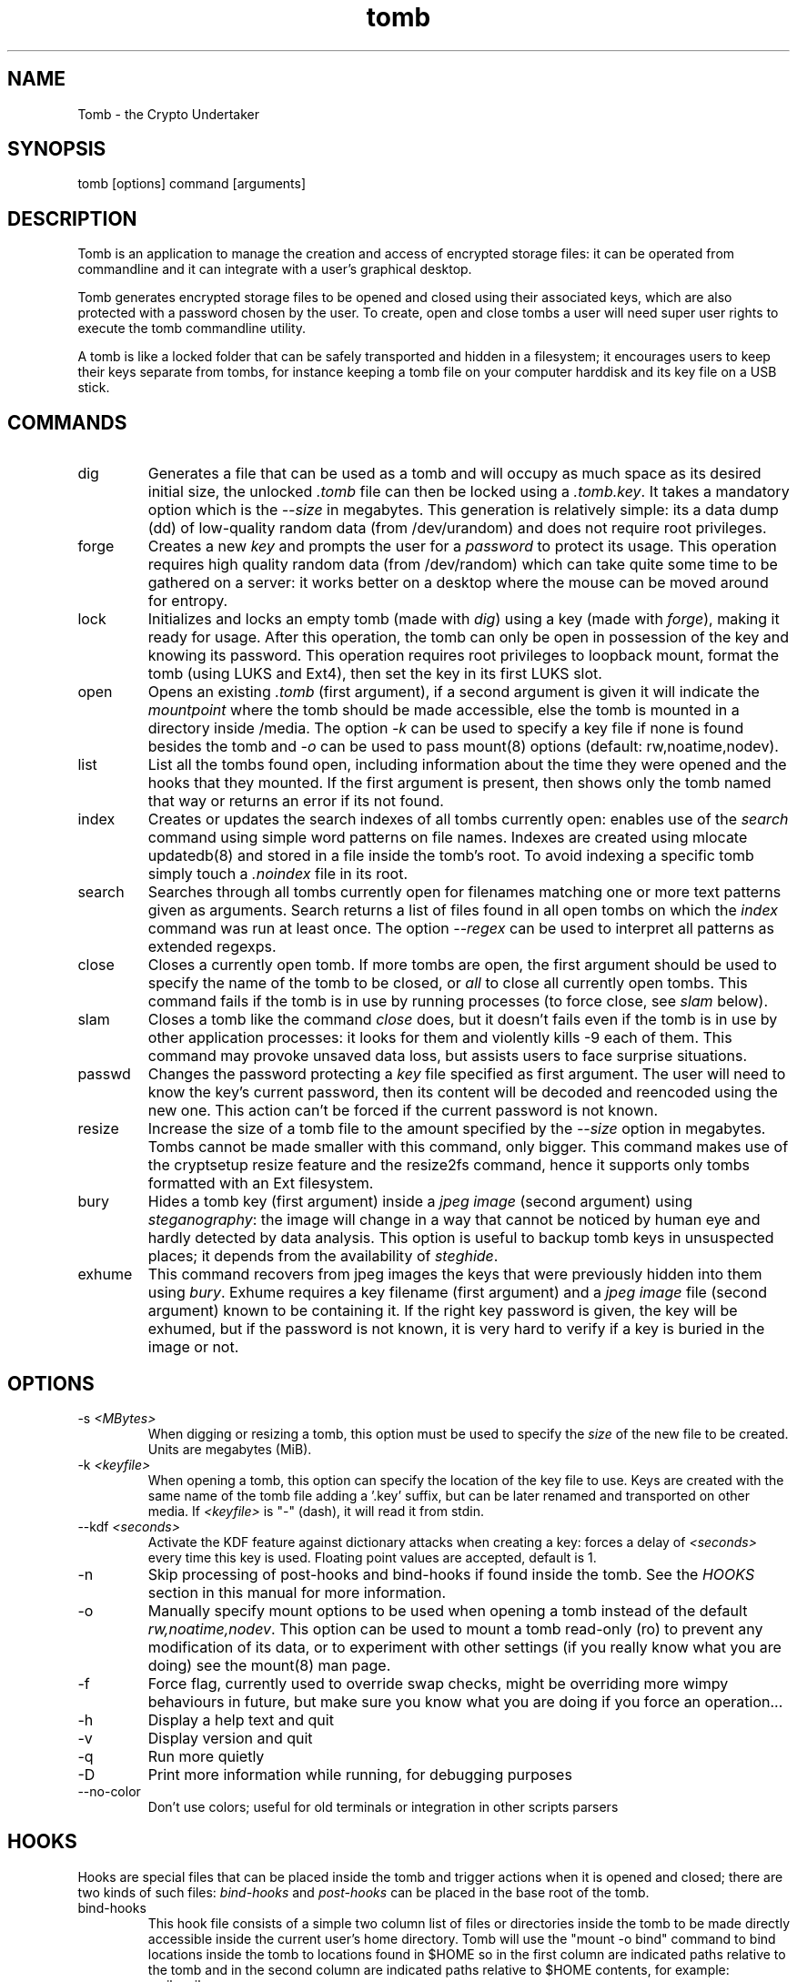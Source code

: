 .TH tomb 1 "May 25, 2013" "tomb"

.SH NAME
Tomb \- the Crypto Undertaker

.SH SYNOPSIS
.B
.IP "tomb [options] command [arguments]"

.SH DESCRIPTION

Tomb is an application to manage the creation and access of encrypted
storage files: it can be operated from commandline and it can
integrate with a user's graphical desktop.

Tomb generates encrypted storage files to be opened and closed using
their associated keys, which are also protected with a password chosen
by the user. To create, open and close tombs a user will need super
user rights to execute the tomb commandline utility.

A tomb is like a locked folder that can be safely transported and
hidden in a filesystem; it encourages users to keep their keys
separate from tombs, for instance keeping a tomb file on your computer
harddisk and its key file on a USB stick.


.SH COMMANDS

.B
.IP "dig"
Generates a file that can be used as a tomb and will occupy as much
space as its desired initial size, the unlocked \fI.tomb\fR file can
then be locked using a \fI.tomb.key\fR. It takes a mandatory option
which is the \fI--size\fR in megabytes. This generation is relatively
simple: its a data dump (dd) of low-quality random data (from
/dev/urandom) and does not require root privileges.

.B
.IP "forge"
Creates a new \fIkey\fR and prompts the user for a \fIpassword\fR to
protect its usage. This operation requires high quality random data
(from /dev/random) which can take quite some time to be gathered on a
server: it works better on a desktop where the mouse can be moved
around for entropy.

.B
.IP "lock"
Initializes and locks an empty tomb (made with \fIdig\fR) using a key
(made with \fIforge\fR), making it ready for usage. After this
operation, the tomb can only be open in possession of the key and
knowing its password. This operation requires root privileges to
loopback mount, format the tomb (using LUKS and Ext4), then set the
key in its first LUKS slot.

.B
.IP "open"
Opens an existing \fI.tomb\fR (first argument), if a second argument is
given it will indicate the \fImountpoint\fR where the tomb should be
made accessible, else the tomb is mounted in a directory inside
/media. The option \fI-k\fR can be used to specify a key file if none
is found besides the tomb and \fI-o\fR can be used to pass mount(8)
options (default: rw,noatime,nodev).

.B
.IP "list"
List all the tombs found open, including information about the time
they were opened and the hooks that they mounted. If the first
argument is present, then shows only the tomb named that way or
returns an error if its not found.

.B
.IP "index"
Creates or updates the search indexes of all tombs currently
open: enables use of the \fIsearch\fR command using simple word
patterns on file names. Indexes are created using mlocate updatedb(8) and
stored in a file inside the tomb's root. To avoid indexing
a specific tomb simply touch a \fI.noindex\fR file in its root.

.B
.IP "search"
Searches through all tombs currently open for filenames matching one
or more text patterns given as arguments. Search returns a list of
files found in all open tombs on which the \fIindex\fR command was run
at least once. The option \fI--regex\fR can be used to interpret all
patterns as extended regexps.

.B
.IP "close"
Closes a currently open tomb.  If more tombs are open, the first
argument should be used to specify the name of the tomb to be closed,
or \fIall\fR to close all currently open tombs. This command fails if
the tomb is in use by running processes (to force close, see
\fIslam\fR below).

.B
.IP "slam"
Closes a tomb like the command \fIclose\fR does, but it doesn't fails
even if the tomb is in use by other application processes: it looks
for them and violently kills \-9 each of them. This command may
provoke unsaved data loss, but assists users to face surprise
situations.


.B
.IP "passwd"
Changes the password protecting a \fIkey\fR file specified as first
argument. The user will need to know the key's current password, then
its content will be decoded and reencoded using the new one. This
action can't be forced if the current password is not known.


.B
.IP "resize"
Increase the size of a tomb file to the amount specified by the
\fI--size\fR option in megabytes. Tombs cannot be made smaller with
this command, only bigger. This command makes use of the cryptsetup
resize feature and the resize2fs command, hence it supports only tombs
formatted with an Ext filesystem.


.B
.IP "bury"
Hides a tomb key (first argument) inside a \fIjpeg image\fR (second
argument) using \fIsteganography\fR: the image will change in a way
that cannot be noticed by human eye and hardly detected by data
analysis. This option is useful to backup tomb keys in unsuspected
places; it depends from the availability of \fIsteghide\fR.

.B
.IP "exhume"
This command recovers from jpeg images the keys that were previously
hidden into them using \fIbury\fR.  Exhume requires a key filename
(first argument) and a \fIjpeg image\fR file (second argument) known
to be containing it. If the right key password is given, the key will
be exhumed, but if the password is not known, it is very hard to
verify if a key is buried in the image or not.

.SH OPTIONS
.B
.B
.IP "-s \fI<MBytes>\fR" 
When digging or resizing a tomb, this option must be used to specify
the \fIsize\fR of the new file to be created. Units are megabytes (MiB).
.B
.IP "-k \fI<keyfile>\fR"
When opening a tomb, this option can specify the location of the key
file to use. Keys are created with the same name of the tomb file
adding a '.key' suffix, but can be later renamed and transported on
other media.  If \fI<keyfile>\fR is "-" (dash), it will read it from
stdin.
.B
.IP "--kdf \fI<seconds>\fR"
Activate the KDF feature against dictionary attacks when creating a key: forces a
delay of \fI<seconds>\fR every time this key is used. Floating point values
are accepted, default is 1.
.B
.IP "-n"
Skip processing of post-hooks and bind-hooks if found inside the tomb.
See the \fIHOOKS\fR section in this manual for more information.
.B
.IP "-o"
Manually specify mount options to be used when opening a tomb instead
of the default \fIrw,noatime,nodev\fR. This option can be used to
mount a tomb read-only (ro) to prevent any modification of its data,
or to experiment with other settings (if you really know what you are
doing) see the mount(8) man page.
.B
.IP "-f"
Force flag, currently used to override swap checks, might be
overriding more wimpy behaviours in future, but make sure you know
what you are doing if you force an operation...
.B
.IP "-h"
Display a help text and quit
.B
.IP "-v"
Display version and quit
.B
.IP "-q"
Run more quietly
.B
.IP "-D"
Print more information while running, for debugging purposes
.B
.IP "--no-color"
Don't use colors; useful for old terminals or integration in other
scripts parsers


.SH HOOKS

Hooks are special files that can be placed inside the tomb and trigger
actions when it is opened and closed; there are two kinds of such
files: \fIbind-hooks\fR and \fIpost-hooks\fR can be placed in the
base root of the tomb.

.B
.IP "bind-hooks"
This hook file consists of a simple two column list of files or
directories inside the tomb to be made directly accessible inside the
current user's home directory. Tomb will use the "mount \-o bind"
command to bind locations inside the tomb to locations found in $HOME
so in the first column are indicated paths relative to the tomb and in
the second column are indicated paths relative to $HOME contents, for
example:
.EX
  mail          mail
  .gnupg        .gnupg
  .fmrc         .fetchmailrc
  .mozilla      .mozilla
.EE

.B
.IP "post-hooks"
This hook file gets executed as user by tomb right after opening it;
it can consist of a shell script of a binary executable that performs
batch operations every time a tomb is opened.

.SH PRIVILEGE ESCALATION

The tomb commandline tool needs to acquire super user rights to
execute most of its operations: to do so it uses sudo(8), while
pinentry(1) is adopted to collect passwords from the user. Tomb
executes as super user only when required.

To be made available on multi user systems, the superuser execution of
the tomb script can be authorized for users without jeopardizing the
whole system's security: just add such a line to \fI/etc/sudoers\fR:

.EX
	username ALL=NOPASSWD: /usr/local/bin/tomb
.EE

.SH SWAP

On execution of certain commands Tomb will complain about swap memory
on disk when that is presend and \fIabort if your system has swap
activated\fR. You can disable this behaviour using the
\fI--force\fR. Before doing that, however, you may be interested in
knowing the risks of doing so:
.IP \(bu
During such operations a lack of available memory could cause the swap
to write your secret key on the disk.
.IP \(bu
Even while using an opened tomb, another application could occupy too
much memory so that the swap needs to be used, this way it is possible
that some contents of files contained into the tomb are physically
written on your disk, not encrypted.
.P

If you don't need swap, execute \fI swapoff -a\fR. If you really need
it, you could make an encrypted swap partition. Tomb doesn't detect if
your swap is encrypted, and will complain anyway.

.SH EXAMPLES

.IP \(bu
Create a 128MB large "secret" tomb and its keys, then open it:

.EX
	tomb dig -s 128 secret.tomb
	tomb forge secret.tomb.key
	tomb lock secret.tomb secret.tomb.key
	tomb open secret.tomb -k secret.tomb.key
.EE

.IP \(bu
Create a bind hook that places your GnuPG folder inside the tomb, but
makes it reachable from the standard $HOME/.gnupg location every time
the tomb will be opened:

.EX
	tomb open GPG.tomb
	echo ".gnupg .gnupg" > /media/GPG.tomb/bind-hooks
	mv ~/.gnupg /media/GPG.tomb/.gnupg && mkdir ~/.gnupg
	tomb close GPG && tomb open GPG.tomb
.EE

.IP \(bu
Create an exec post hook that launches a Firefox browser every time
the tomb will be opened, keeping all its profile data inside it:

.EX
	tomb open FOX.tomb
	touch        /media/FOX.tomb/post-hooks
	chmod +x     /media/FOX.tomb/post-hooks
	cat <<EOF >> /media/FOX.tomb/post-hooks
#!/usr/bin/env bash
if [ "$1" == open ]; then
  firefox -no-remote -profile $(dirname $0)/firefox_prof &
fi
EOF
.EE

.SH BUGS
Please report bugs on the tracker at
.UR https://bugs.dyne.org
.UE

Get in touch with developers via mail by subscribing the "crypto" mailinglist
.UR http://lists.dyne.org
.UE
or via the #dyne chat channel on
.UR https://irc.dyne.org
.UE

.SH AUTHORS

Tomb is designed, written and maintained by Denis Roio aka Jaromil.

Tomb includes code by Anathema, Boyska and Hellekin O. Wolf.

Tomb's artwork is contributed by Jordi aka Mon Mort

Testing and reviews are contributed by Dreamer, Shining, Mancausoft,
Asbesto Molesto and Nignux.

Cryptsetup was developed by Christophe Saout and Clemens Fruhwirth

.SH COPYING

This manual is Copyright (c) 2011-2013 by Denis Roio <\fIjaromil@dyne.org\fR>

This manual includes contributions by Boyska.

Permission is  granted to copy,  distribute and/or modify  this manual
under the terms of the  GNU Free Documentation License, Version 1.1 or
any  later   version  published  by  the   Free  Software  Foundation.
Permission is granted  to make and distribute verbatim  copies of this
manual page  provided the above  copyright notice and  this permission
notice are preserved on all copies.

.SH AVAILABILITY

The most recent version of Tomb sourcecode and up to date
documentation is available for download from its website on
\fIhttp://tomb.dyne.org\fR.

.SH SEE ALSO

.B
.IP cryptsetup(8)

GnuPG website on http://www.gnupg.org

DM-Crypt website on http://www.saout.de/misc/dm-crypt

LUKS website, http://code.google.com/p/cryptsetup
